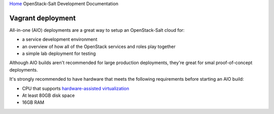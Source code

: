 `Home <index.html>`_ OpenStack-Salt Development Documentation

Vagrant deployment
==================

All-in-one (AIO) deployments are a great way to setup an OpenStack-Salt cloud for:

* a service development environment
* an overview of how all of the OpenStack services and roles play together
* a simple lab deployment for testing

Although AIO builds aren't recommended for large production deployments,
they're great for smal proof-of-concept deployments.

It's strongly recommended to have hardware that meets the following
requirements before starting an AIO build:

* CPU that supports `hardware-assisted virtualization`_
* At least 80GB disk space
* 16GB RAM

.. _hardware-assisted virtualization: https://en.wikipedia.org/wiki/Hardware-assisted_virtualization

